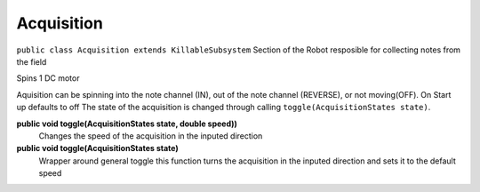 Acquisition
=============================
``public class Acquisition extends KillableSubsystem``
Section of the Robot resposible for collecting notes from the field

Spins 1 DC motor

Aquisition can be spinning into the note channel (IN), out of the note channel (REVERSE), or not moving(OFF).
On Start up defaults to off
The state of the acquisition is changed through calling ``toggle(AcquisitionStates state)``.

**public void toggle(AcquisitionStates state, double speed))**
	Changes the speed of the acquisition in the inputed direction
**public void toggle(AcquisitionStates state)**
	Wrapper around general toggle this function turns the acquisition in the inputed direction and sets it to the default speed

